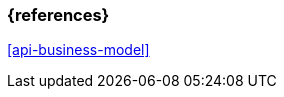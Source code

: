 === {references}

<<api-business-model>>

// tag::DE[]
// silence asciidoctor warnings
// end::DE[]
// tag::EN[]
// silence asciidoctor warnings
// end::EN[]
